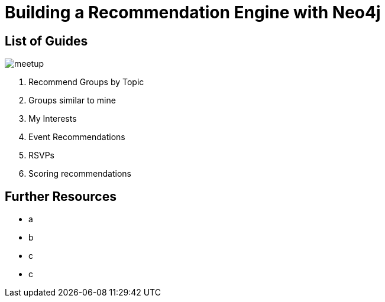 = Building a Recommendation Engine with Neo4j


== List of Guides

image::{img}/meetup.png[float=right]

. pass:a[<a play-topic='{guides}/01_similar_groups_by_topic.html'>Recommend Groups by Topic</a>]
. pass:a[<a play-topic='{guides}/02_my_similar_groups.html'>Groups similar to mine</a>]
. pass:a[<a play-topic='{guides}/03_my_interests.html'>My Interests</a>]
. pass:a[<a play-topic='{guides}/04_events.html'>Event Recommendations</a>]
ifdef::env-training[]
. pass:a[<a play-topic='{guides}/05_venues.html'>Venues</a>]
endif::env-training[]
. pass:a[<a play-topic='{guides}/06_rsvps.html'>RSVPs</a>]
ifdef::env-training[]
. pass:a[<a play-topic='{guides}/07_procedures.html'>Procedures</a>]
endif::env-training[]
ifdef::env-training[]
. pass:a[<a play-topic='{guides}/08_latent_social_graph.html'>Latent Social Graph</a>]
endif::env-training[]
. pass:a[<a play-topic='{guides}/09_scoring.html'>Scoring recommendations</a>]
ifdef::env-training[]
//. pass:a[<a play-topic='{guides}/10_free_for_all.html'>Free for all</a>]
endif::env-training[]

== Further Resources

* a
* b
* c
* c
